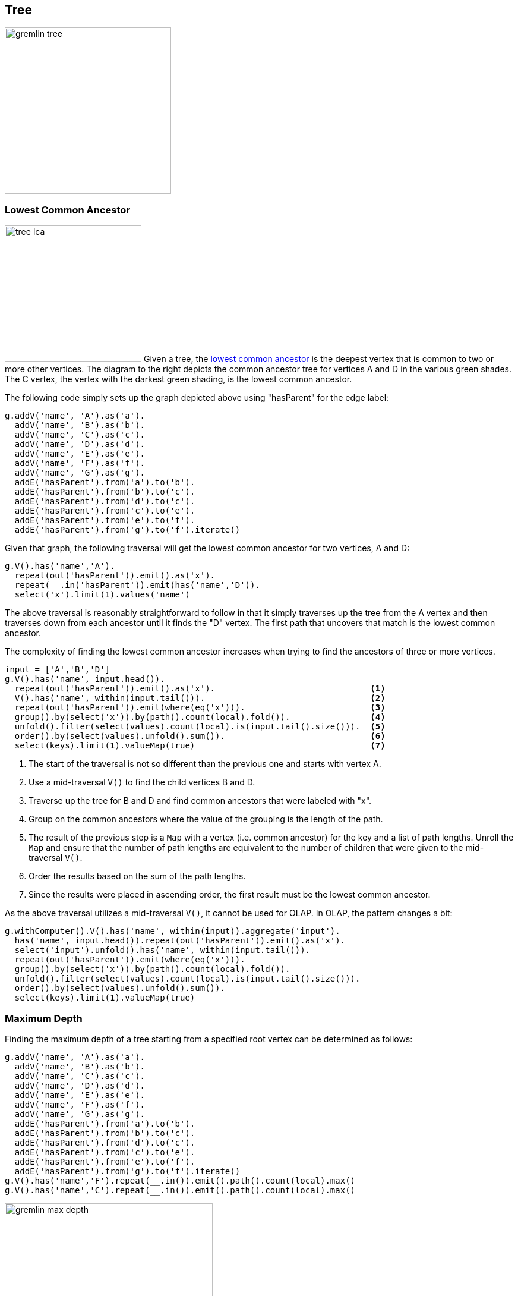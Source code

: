 ////
Licensed to the Apache Software Foundation (ASF) under one or more
contributor license agreements.  See the NOTICE file distributed with
this work for additional information regarding copyright ownership.
The ASF licenses this file to You under the Apache License, Version 2.0
(the "License"); you may not use this file except in compliance with
the License.  You may obtain a copy of the License at

  http://www.apache.org/licenses/LICENSE-2.0

Unless required by applicable law or agreed to in writing, software
distributed under the License is distributed on an "AS IS" BASIS,
WITHOUT WARRANTIES OR CONDITIONS OF ANY KIND, either express or implied.
See the License for the specific language governing permissions and
limitations under the License.
////
[[tree]]
Tree
----

image:gremlin-tree.png[width=280]

Lowest Common Ancestor
~~~~~~~~~~~~~~~~~~~~~~

image:tree-lca.png[width=230,float=right] Given a tree, the link:https://en.wikipedia.org/wiki/Lowest_common_ancestor[lowest common ancestor]
is the deepest vertex that is common to two or more other vertices. The diagram to the right depicts the common
ancestor tree for vertices A and D in the various green shades. The C vertex, the vertex with the darkest green
shading, is the lowest common ancestor.

The following code simply sets up the graph depicted above using "hasParent" for the edge label:

[gremlin-groovy]
----
g.addV('name', 'A').as('a').
  addV('name', 'B').as('b').
  addV('name', 'C').as('c').
  addV('name', 'D').as('d').
  addV('name', 'E').as('e').
  addV('name', 'F').as('f').
  addV('name', 'G').as('g').
  addE('hasParent').from('a').to('b').
  addE('hasParent').from('b').to('c').
  addE('hasParent').from('d').to('c').
  addE('hasParent').from('c').to('e').
  addE('hasParent').from('e').to('f').
  addE('hasParent').from('g').to('f').iterate()
----

Given that graph, the following traversal will get the lowest common ancestor for two vertices, A and D:

[gremlin-groovy,existing]
----
g.V().has('name','A').
  repeat(out('hasParent')).emit().as('x').
  repeat(__.in('hasParent')).emit(has('name','D')).
  select('x').limit(1).values('name')
----

The above traversal is reasonably straightforward to follow in that it simply traverses up the tree from the A vertex
and then traverses down from each ancestor until it finds the "D" vertex. The first path that uncovers that match is
the lowest common ancestor.

The complexity of finding the lowest common ancestor increases when trying to find the ancestors of three or more
vertices.

[gremlin-groovy,existing]
----
input = ['A','B','D']
g.V().has('name', input.head()).
  repeat(out('hasParent')).emit().as('x').                               <1>
  V().has('name', within(input.tail())).                                 <2>
  repeat(out('hasParent')).emit(where(eq('x'))).                         <3>
  group().by(select('x')).by(path().count(local).fold()).                <4>
  unfold().filter(select(values).count(local).is(input.tail().size())).  <5>
  order().by(select(values).unfold().sum()).                             <6>
  select(keys).limit(1).valueMap(true)                                   <7>
----

<1> The start of the traversal is not so different than the previous one and starts with vertex A.
<2> Use a mid-traversal `V()` to find the child vertices B and D.
<3> Traverse up the tree for B and D and find common ancestors that were labeled with "x".
<4> Group on the common ancestors where the value of the grouping is the length of the path.
<5> The result of the previous step is a `Map` with a vertex (i.e. common ancestor) for the key and a list of path
lengths. Unroll the `Map` and ensure that the number of path lengths are equivalent to the number of children that
were given to the mid-traversal `V()`.
<6> Order the results based on the sum of the path lengths.
<7> Since the results were placed in ascending order, the first result must be the lowest common ancestor.

As the above traversal utilizes a mid-traversal `V()`, it cannot be used for OLAP. In OLAP, the pattern changes a bit:

[gremlin-groovy,existing]
----
g.withComputer().V().has('name', within(input)).aggregate('input').
  has('name', input.head()).repeat(out('hasParent')).emit().as('x').
  select('input').unfold().has('name', within(input.tail())).
  repeat(out('hasParent')).emit(where(eq('x'))).
  group().by(select('x')).by(path().count(local).fold()).
  unfold().filter(select(values).count(local).is(input.tail().size())).
  order().by(select(values).unfold().sum()).
  select(keys).limit(1).valueMap(true)
----

Maximum Depth
~~~~~~~~~~~~~

Finding the maximum depth of a tree starting from a specified root vertex can be determined as follows:

[gremlin-groovy]
----
g.addV('name', 'A').as('a').
  addV('name', 'B').as('b').
  addV('name', 'C').as('c').
  addV('name', 'D').as('d').
  addV('name', 'E').as('e').
  addV('name', 'F').as('f').
  addV('name', 'G').as('g').
  addE('hasParent').from('a').to('b').
  addE('hasParent').from('b').to('c').
  addE('hasParent').from('d').to('c').
  addE('hasParent').from('c').to('e').
  addE('hasParent').from('e').to('f').
  addE('hasParent').from('g').to('f').iterate()
g.V().has('name','F').repeat(__.in()).emit().path().count(local).max()
g.V().has('name','C').repeat(__.in()).emit().path().count(local).max()
----

image:gremlin-max-depth.png[float=right,width=350]The traversals shown above are fairly straightforward. The traversal
beings at a particlar starting vertex, traverse in on the "hasParent" edges emitting all vertices as it goes. It
calculates the path length and then selects the longest one. While this approach is quite direct, there is room for
improvement:

[gremlin-groovy,existing]
----
g.V().has('name','F').
  repeat(__.in()).emit(__.not(inE())).tail(1).
  path().count(local)
g.V().has('name','C').
  repeat(__.in()).emit(__.not(inE())).tail(1).
  path().count(local)
----

There are two optimizations at play. First, there is no need to emit all the vertices, only the "leaf" vertices (i.e.
those without incoming edges). Second, all results save the last one can be ignored to that point (i.e. the last one is
the one at the deepest point in the tree). In this way, the path and path length only need to be calculated for a
single result.

Time-based Indexing
~~~~~~~~~~~~~~~~~~~

Trees can be used for modelling time-oriented data in a graph. Modeling time where there are "year", "month" and "day"
vertices (or lower granularity as needed) allows the structure of the graph to inherently index data tied to them.

image:gremlin-index-time.png[width=800]

NOTE: This model is discussed further in this Neo4j link:https://neo4j.com/blog/modeling-a-multilevel-index-in-neoj4/[blog post].
Also, there can be other versions of this model that utilize different edge/vertex labelling and property naming
strategies. The schema depicted here is designed for simplicity.

The Gremlin script below creates the graph depicted in the graph above:

[gremlin-groovy]
----
g.addV(label, 'year', 'name', '2016').as('y2016').
  addV(label, 'month', 'name', 'may').as('m05').addV(label, 'month', 'name', 'june').as('m06').
  addV(label, 'day', 'name', '30').as('d30').addV(label, 'day', 'name', '31').as('d31').
  addV(label, 'day', 'name', '01').as('d01').
  addV(label, 'event', 'name', 'A').as('eA').addV(label, 'event', 'name', 'B').as('eB').
  addV(label, 'event', 'name', 'C').as('eC').addV(label, 'event', 'name', 'D').as('eD').
  addV(label, 'event', 'name', 'E').as('eE').
  addE('may').from('y2016').to('m05').
  addE('june').from('y2016').to('m06').
  addE('day30').from('m05').to('d30').
  addE('day31').from('m05').to('d31').
  addE('day01').from('m06').to('d01').
  addE('has').from('d30').to('eA').
  addE('has').from('d30').to('eB').
  addE('has').from('d31').to('eC').
  addE('has').from('d31').to('eD').
  addE('has').from('d01').to('eE').
  addE('next').from('d30').to('d31').
  addE('next').from('d31').to('d01').
  addE('next').from('m05').to('m06').iterate()
----

IMPORTANT: The code example above does not create any indices. Proper index creation, which is specific to the
graph implementation used, will be critical to the performance of traversals over this structure.

[gremlin-groovy,existing]
----
g.V().has('name','2016').out().out().out('has').values()                  <1>
g.V().has('name','2016').out('may').out().out('has').values()             <2>
g.V().has('name','2016').out('may').out('day31').out('has').values()      <3>
g.V().has('name','2016').out('may').out('day31').as('start').
  V().has('name','2016').out('june').out('day01').as('end').
  emit().repeat(__.in('next')).until(where(eq('start'))).
  out('has').order().by('name').values('name')                            <4>
----

<1> Find all the events in 2016.
<2> Find all the events in May of 2016.
<3> Find all the events on May 31, 2016.
<4> Find all the events between May 31, 2016 and June 1, 2016.